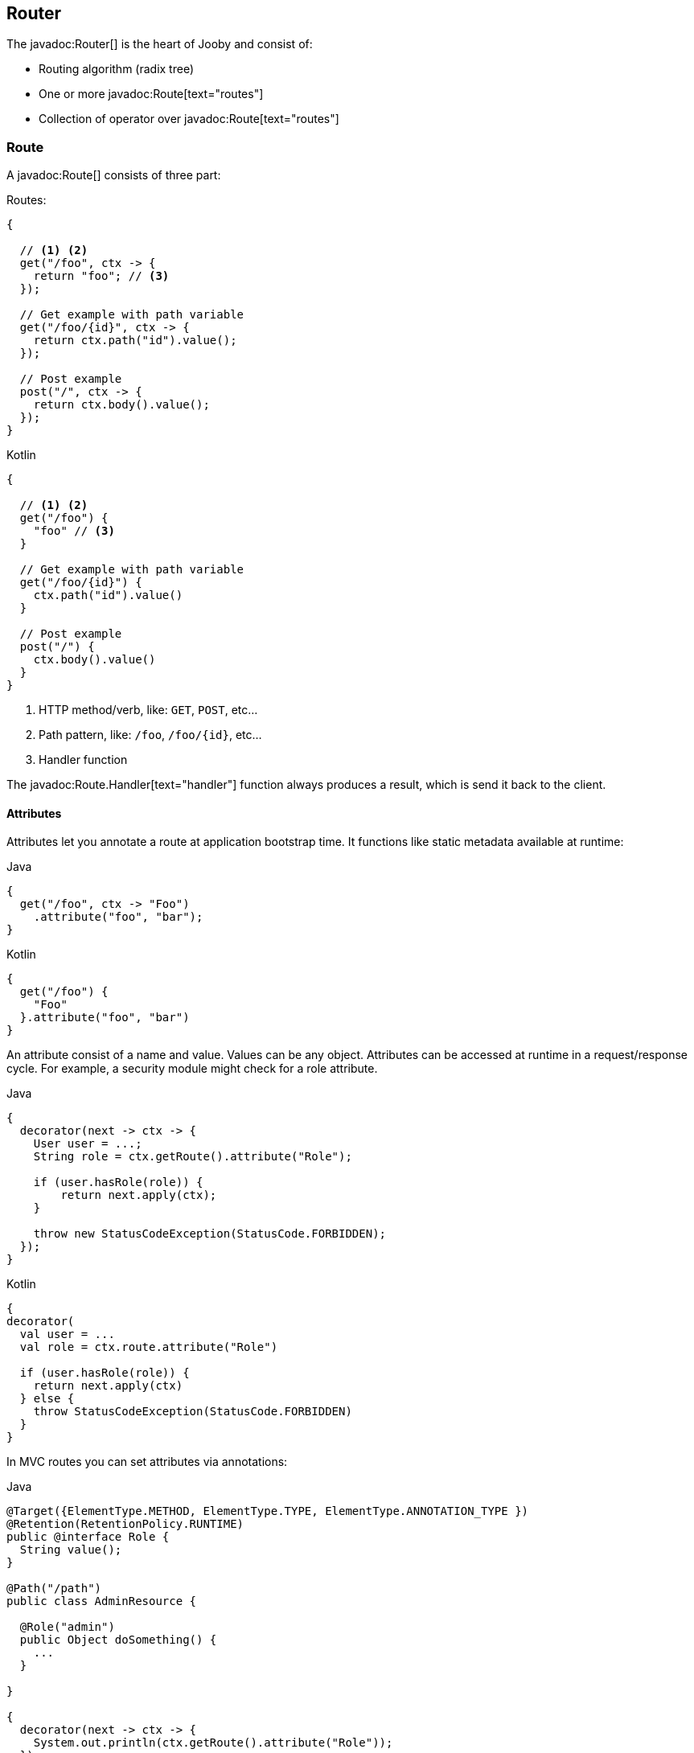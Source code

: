 == Router

The javadoc:Router[] is the heart of Jooby and consist of:

- Routing algorithm (radix tree)
- One or more javadoc:Route[text="routes"]
- Collection of operator over javadoc:Route[text="routes"]

=== Route

A javadoc:Route[] consists of three part:

.Routes:
[source, java, role="primary"]
----
{
  
  // <1> <2>
  get("/foo", ctx -> {
    return "foo"; // <3>
  });

  // Get example with path variable
  get("/foo/{id}", ctx -> {
    return ctx.path("id").value();
  });
  
  // Post example
  post("/", ctx -> {
    return ctx.body().value();
  });
}
----

.Kotlin
[source, kotlin, role="secondary"]
----
{
  
  // <1> <2>
  get("/foo") {
    "foo" // <3>
  }

  // Get example with path variable
  get("/foo/{id}") {
    ctx.path("id").value()
  }
  
  // Post example
  post("/") {
    ctx.body().value()
  }
}
----

<1> HTTP method/verb, like: `GET`, `POST`, etc...
<2> Path pattern, like: `/foo`, `/foo/{id}`, etc...
<3> Handler function

The javadoc:Route.Handler[text="handler"] function always produces a result, which is send it back
to the client.

==== Attributes

Attributes let you annotate a route at application bootstrap time. It functions like static metadata available at runtime:

.Java
[source, java, role="primary"]
----
{
  get("/foo", ctx -> "Foo")
    .attribute("foo", "bar");
}
----

.Kotlin
[source, kotlin, role="secondary"]
----
{
  get("/foo") {
    "Foo"
  }.attribute("foo", "bar")
}
----

An attribute consist of a name and value. Values can be any object.
Attributes can be accessed at runtime in a request/response cycle. For example, a security module might check for a role attribute.

.Java
[source, java, role="primary"]
----
{
  decorator(next -> ctx -> {
    User user = ...;
    String role = ctx.getRoute().attribute("Role"); 
    
    if (user.hasRole(role)) {
        return next.apply(ctx);
    }      
    
    throw new StatusCodeException(StatusCode.FORBIDDEN);                              
  });
}
----

.Kotlin
[source, kotlin, role="secondary"]
----
{
decorator(
  val user = ...
  val role = ctx.route.attribute("Role")

  if (user.hasRole(role)) {
    return next.apply(ctx)
  } else {      
    throw StatusCodeException(StatusCode.FORBIDDEN)
  }
}
----


In MVC routes you can set attributes via annotations:

.Java
[source, java, role="primary"]
----
@Target({ElementType.METHOD, ElementType.TYPE, ElementType.ANNOTATION_TYPE })
@Retention(RetentionPolicy.RUNTIME)
public @interface Role {
  String value();
}

@Path("/path")
public class AdminResource {

  @Role("admin")
  public Object doSomething() {
    ...
  }

}

{
  decorator(next -> ctx -> {
    System.out.println(ctx.getRoute().attribute("Role"));
  });
}
----

.Kotlin
[source, kotlin, role="secondary"]
----
@Target(AnnotationTarget.CLASS, AnnotationTarget.FUNCTION)
@Retention(AnnotationRetention.RUNTIME)
annotation class Role (val value: String)

@Path("/path")
class AdminResource {

  @Role("admin")
  fun doSomething() : Any {
    ...
  }

}

{
  decorator {
    println(ctx.route.attribute("Role"))
  }
}
----

The previous example will print: admin.
You can retrieve all the attributes of the route by calling `ctx.getRoute().getAttributes()`.

Any runtime annotation is automatically added as route attributes following these rules:
- If the annotation has a value method, then we use the annotation’s name as the attribute name.
- Otherwise, we use the method name as the attribute name.


=== Path Pattern

==== Static

.Java
[source, java, role="primary"]
----
{
  get("/foo", ctx -> "Foo");
}
----

.Koltin
[source, kotlin, role="secondary"]
----
{
  get("/foo") { "Foo" }
}
----

==== Variable

.Single path variable:
[source, java, role="primary"]
----
{
  // <1>
  get("/user/{id}", ctx -> {
    int id = ctx.path("id").intValue(); // <2>
    return id;
  });
}
----

.Kotlin
[source, kotlin, role="secondary"]
----
{
  // <1>
  get("/user/{id}") {
    val id = ctx.path("id").intValue() // <2>
    id
  }
}
----

<1> Defines a path variable `id`
<2> Retrieve the variable `id` as `int`

.Multiple path variables:
[source, java,role="primary"]
----
{
  // <1>
  get("/file/{file}.{ext}", ctx -> {
    String filename = ctx.path("file").value(); // <2>
    String ext = ctx.path("ext").value();   // <3>
    return filename + "." + ext;
  });
}
----

.Kotlin
[source, kotlin,role="secondary"]
----
{
  // <1>
  get("/file/{file}.{ext}") {
    val filename = ctx.path("file").value() // <2>
    val ext = ctx.path("ext").value()       // <3>
    filename + "." + ext
  }
}
----

<1> Defines two path variables: `file` and `ext`
<2> Retrieve string variable: `file`
<3> Retrieve string variable: `ext`

==== Regex

.Regex path variable:
[source, java, role="primary"]
----
{
  // <1>
  get("/user/{id:[0-9]+}", ctx -> {
    int id = ctx.path("id").intValue(); // <2>
    return id;
  });
}
----

.Kotlin
[source, kotlin, role="secondary"]
----
{
  // <1>
  get("/user/{id:[0-9]+}") {
    val id = ctx.path("id").intValue() // <2>
    id
  }
}`
----

<1> Defines a path variable: `id`. Regex expression is everything after the first `:`, like: `[0-9]+`
<2> Retrieve an int value

==== * Catchall

.catchall
[source, java, role="primary"]
----
{
  // <1>
  get("/articles/*", ctx -> {
    String catchall = ctx.path("*").value(); // <2>
    return catchall;
  });
  
  get("/articles/*path", ctx -> {
    String path = ctx.path("path").value(); // <3>
    return path;
  });
}
----

.Kotlin
[source, kotlin, role="secondary"]
----
{
  // <1>
  get("/articles/*") {
    val catchall = ctx.path("*").value() // <2>
    catchall
  }
  
  get("/articles/*path") {
    val path = ctx.path("path").value()  // <3>
    path
  }
}
----

<1> The trailing `*` defines a `catchall` pattern
<2> We access to the `catchall` value using the `*` character
<3> Same example, but this time we named the `catchall` pattern and we access to it using `path` 
variable name.

[NOTE]
====
A `catchall` pattern must be defined at the end of the path pattern.
====
 
=== Handler

Application logic goes inside a javadoc:Route.Handler[text=handler]. A 
javadoc:Route.Handler[text=handler] is a function that accepts a javadoc:Context[text=context] 
object and produces a `result`.

A javadoc:Context[text=context] allows you to interact with the `HTTP Request` and manipulate the 
`HTTP Response`.

[NOTE]
====
Incoming request matches exactly **ONE** route handler. If there is no handler, produces a `404`
response.
====

.Java
[source,java,role="primary"]
----
{
  get("/user/{id}", ctx -> ctx.path("id").value());  // <1>
  
  get("/user/me", ctx -> "my profile");              // <2>
  
  get("/users", ctx -> "users");                     // <3>
  
  get("/users", ctx -> "new users");                 // <4>
}
---- 

.Kotlin
[source,kotlin,role="secondary"]
----
{
  get("/user/{id}") { ctx.path("id").value() }  // <1>
  
  get("/user/me") { "my profile" }              // <2>
  
  get("/users") { "users" }                     // <3>
  
  get("/users") { "new users" }                 // <4>
}
----

Output:

<1> `GET /user/ppicapiedra` => `ppicapiedra`
<2> `GET /user/me` => `my profile`
<3> Unreachable => override it by next route
<4> `GET /users` => `new users` not `users`

Routes with most specific path pattern (`2` vs `1`) has more precedence. Also, is one or more routes
result in the same path pattern, like `3` and `4`, last registered route hides/overrides previous route.

==== Decorator

Cross cutting concerns such as response modification, verification, security, tracing, etc. is available
via javadoc:Route.Decorator[].

A `decorator` takes the `next` handler in the pipeline and produces a `new` handler:

[source,java]
----
interface Decorator {
  Handler apply(Handler next);
}
----

.Timing decorator example:
[source,java,role="primary"]
----
{
  decorator(next -> ctx -> {
    long start = System.currentTimeMillis();       // <1>

    Object response = next.apply(ctx);             // <2>

    long end = System.currentTimeMillis();
    long took = end - start;

    System.out.println("Took: " + took + "ms");   // <3>

    return response;                              // <4>
  });
  
  get("/", ctx -> {
    return "decorator";
  });
}
----

.Kotlin
[source,kotlin,role="secondary"]
----
{
  /** Kotlin uses implicit variables: `ctx` and `next` */
  decorator {
    val start = System.currentTimeMillis()  // <1>

    val response = next.apply(ctx)          // <2>

    val end = System.currentTimeMillis()
    val took = end - start

    println("Took: " + took + "ms")         // <3>

    response                                // <4>
  }
  
  get("/") {
    "decorator"
  }
}
----

<1> Saves start time
<2> Proceed with execution (pipeline)
<3> Compute and print latency
<4> Returns a response

[NOTE]
====
One or more decorator on top of a handler produces a new handler.
====

==== Before

The javadoc:Route.Before[text=before] filter runs before a `handler`.

A `before` filter takes a `context` as argument and don't produces a response. It expected to operates
via side effects (usually modifying the HTTP response).

[source,java]
----
interface Before {
  void apply(Context ctx);
}
----

.Example
[source,java,role="primary"]
----
{
  before(ctx -> {
    ctx.setResponseHeader("Server", "Jooby");
  });

  get("/", ctx -> {
    return "...";
  });
}
----

.Kotlin
[source,kotlin,role="secondary"]
----
{
  before {
    ctx.setResponseHeader("Server", "Jooby")
  }

  get("/") {
    "..."
  }
}
----

==== After

The javadoc:Route.After[text=after] filter runs after a `handler`.

An `after` filter takes three arguments. The first argument is the `HTTP context`, the second
argument is the result/response from a **functional handler** or `null` for **side-effects** handler,
the third and last argument is an exception generates from handler.

It expected to operates via side effects, usually modifying the HTTP response (if possible) or
for cleaning/trace execution.  

[source,java]
----
interface After {
  void apply(Context ctx, Object result, Throwable failure);
}
----

.Functional Handler:
[source,java,role="primary"]
----
{
  after((ctx, result, failure) -> {
    System.out.println(result);          <1>
    ctx.setResponseHeader("foo", "bar"); <2>
  });

  get("/", ctx -> {
    return "Jooby";
  });
}
----

.Kotlin
[source,kotlin,role="secondary"]
----
{
  after {
    println("Hello $result")             <1>
    ctx.setResponseHeader("foo", "bar")  <2>
  }

  get("/") {
    "Jooby"
  }
}
----

<1> Prints `Jooby`
<2> Add a response header (modifies the HTTP response)

If the target handler is a **functional** handler modification of HTTP response is allowed it.

For **side effects** handler the after filter is invoked with a `null` value and isn't allowed to modify the HTTP response.

.Side-Effect Handler:
[source,java,role="primary"]
----
{
  after((ctx, result, failure) -> {
    System.out.println(result);          <1>
    ctx.setResponseHeader("foo", "bar"); <2>
  });

  get("/", ctx -> {
    return ctx.send("Jooby");
  });
}
----

.Kotlin
[source,kotlin,role="secondary"]
----
{
  after {
    println("Hello $result")             <1>
    ctx.setResponseHeader("foo", "bar")  <2>
  }

  get("/") {
    ctx.send("Jooby")
  }
}
----

<1> Prints `null` (no value)
<2> Produces an error/exception

Exception occurs because response was already started and its impossible to alter/modify it.

Side-effects handler are all that make use of family of send methods, responseOutputStream and responseWriter.

You can check whenever you can modify the response by checking the state of javadoc:Context[isResponseStarted]:

.Safe After:
[source,java,role="primary"]
----
{
  after((ctx, result, failure) -> {
    if (ctx.isResponseStarted()) {
      // Don't modify response
    } else {
      // Safe to modify response
    }
  });
}
----

.Kotlin
[source,kotlin,role="secondary"]
----
{
  after {
    if (ctx.responseStarted) {
      // Don't modify response
    } else {
      // Safe to modify response
    }
  }
}
----

[NOTE]
====
An after handler is always invoked.
====

The next examples demonstrate some use cases for dealing with errored responses, but keep in mind
that an after handler is not a mechanism for handling and reporting exceptions that's is a task
for an <<error-handler, Error Handler>>.

.Run code depending of success or failure responses:
[source,java,role="primary"]
----
{
  after((ctx, result, failure) -> {
    if (failure == null) {
      db.commit();                   <1>
    } else {
      db.rollback();                 <2>
    }
  });
}
----

.Kotlin
[source,kotlin,role="secondary"]
----
{
  after {
    if (failure == null) {
      db.commit()                    <1>
    } else {
      db.rollback()                  <2>
    }
  }
}
----

Here the exception is still propagated given the chance to the <<error-handler, Error Handler>> to jump in.

.Recover fom exception and produces an alternative output:
[source,java,role="primary"]
----
{
  after((ctx, result, failure) -> {
    if (failure instanceOf MyBusinessException) {
      ctx.send("Recovering from something");        <1>
    }
  });
}
----

.Kotlin
[source,kotlin,role="secondary"]
----
{
  after {
    if (failure is MyBusinessException) {
      ctx.send("Recovering from something")         <1>
    }
  }
}
----

<1> Recover and produces an alternative output

Here the exception wont be propagated due we produces a response, so error handler won't be execute it.

In case where the after handler produces a new exception, that exception will be add to the original exception as suppressed exception.

.Suppressed exceptions:
[source,java,role="primary"]
----
{
  after((ctx, result, failure) -> {
    ...
    throw new AnotherException();
  });

  get("/", ctx -> {
    ...
    throw new OriginalException();
  });

  error((ctx, failure, code) -> {
    Throwable originalException = failure;                       <1>
    Throwable anotherException  = failure.getSuppressed()[0];    <2>
  });
}
----

.Kotlin
[source,kotlin,role="secondary"]
----
{
  after {
    ...
    throw AnotherException();
  }

  get("/") { ctx ->
    ...
    throw OriginalException()
  }

  error { ctx, failure, code) ->
    val originalException = failure                              <1>
    val anotherException  = failure.getSuppressed()[0]           <2>
  }
}
----

<1> Will be `OriginalException`
<2> Will be `AnotherException`

==== Complete

The javadoc:Route.Complete[text=complte] listener run at the completion of a request/response cycle
(i.e. when the request has been completely read, and the response has been fully written).

At this point it is too late to modify the exchange further. They are attached to a running context
(not like a decorator/before/after filters).

.Example
[source, java, role="primary"]
----
{
   decorator(next -> ctx -> {
     long start = System.currentTimeInMillis();
     ctx.onComplete(context -> {                      <1>
       long end = System.currentTimeInMillis();       <2>
       System.out.println("Took: " + (end - start));
     });
   });
}
----

.Kotlin
[source, kotlin, role="secondary"]
----
{
   decorator {
     val start = System.currentTimeInMillis()
     ctx.onComplete {                                 <1>
       val end = System.currentTimeInMillis()         <2>
       println("Took: " + (end - start))
     }
   }
}
----

<1> Attach a completion listener
<2> Run after response has been fully written

Completion listeners are invoked in reverse order.

=== Pipeline

Route pipeline (a.k.a route stack) is a composition of one or more decorator(s) tied to a single `handler`:

.Java
[source, java, role="primary"]
----
{
  // Increment +1
  decorator(next -> ctx -> {
    Number n = (Number) next.apply(ctx);
    return 1 + n.intValue();
  });

  // Increment +1
  decorator(next -> ctx -> {
    Number n = (Number) next.apply(ctx);
    return 1 + n.intValue();
  });
  
  get("/1", ctx -> 1); // <1>
  
  get("/2", ctx -> 2); // <2>
}
----

.Kotlin
[source, kotlin, role="secondary"]
----
{
  // Increment +1
  decorator {
    val n = next.apply(ctx) as Int
    1 + n
  }

  // Increment +1
  decorator {
    val n = next.apply(ctx) as Int
    1 + n
  }
  
  get("/1") { 1 } // <1>
  
  get("/2") { 2 } // <2>
}
----

Output:

<1> `/1` => `3`
<2> `/2` => `4`

Behind the scene, Jooby builds something like:

[source, java]
----
{
  // Increment +1
  var increment = decorator(next -> ctx -> {
    Number n = (Number) next.apply(ctx);
    return 1 + n.intValue();
  });

  Handler one = ctx -> 1;
  
  Handler two = ctx -> 2;
  
  Handler handler1 = increment.then(increment).then(one);
  Handler handler2 = increment.then(increment).then(two);
  
  get("/1", handler1);
  
  get("/2", handler2);
}
----

Any `decorator` defined on top of the handler will be stacked/chained into a new handler.

[NOTE]
.Decorator without path pattern
====

This was a hard decision to make, but we know is the right one. Jooby 1.x uses a path pattern to
define `filter`/`decorator`.

The `pipeline` in Jooby 1.x consists of multiple filters and handlers. They are match
sequentially one by one. The following `filter` is always executed in Jooby 1.x

.Jooby 1.x
[source, java]
----
{
   use("/*", (req, rsp, chain) -> {
     // remote call, db call 
   });

   // ...
}
----

Suppose there is a bot trying to access and causing lot of `404` responses (path doesn't exist).
In Jooby 1.x the `filter` is executed for every single request sent by the bot just to realize 
there is NO matching route and all we need is a `404`.

In Jooby 2.x this won't happen anymore. If there is a matching handler, the `pipeline` will be 
executed. Otherwise, nothing will do!

====

==== Order

Order follows the **what you see is what you get** approach. Routes are stacked in the way they were added/defined.

.Order example:
[source, java, role="primary"]
----
{
  // Increment +1
  decorator(next -> ctx -> {
    Number n = (Number) next.apply(ctx);
    return 1 + n.intValue();
  });

  get("/1", ctx -> 1);                // <1>
  
  // Increment +1
  decorator(next -> ctx -> {
    Number n = (Number) next.apply(ctx);
    return 1 + n.intValue();
  });

  get("/2", ctx -> 2);               // <2>
}
----

.Kotlin
[source, kotlin, role="secondary"]
----
{
  // Increment +1
  decorator {
    val n = next.apply(ctx) as Int
    1 + n
  }

  get("/1") { 1 }                // <1>
  
  // Increment +1
  decorator {
    val n = next.apply(ctx) as Int
    1 + n
  }

  get("/2") { 2 }                // <2>
}
----

Output:

<1> `/1` => `2`
<2> `/2` => `4` 

==== Scoped Decorator

The javadoc:Router[route, java.lang.Runnable] and javadoc:Router[path, java.lang.String, java.lang.Runnable] operators
are used to group one or more routes.
  
A `scoped decorator` looks like:

.Scoped decorator:
[source, java, role="primary"]
----
{
  // Increment +1
  decorator(next -> ctx -> {
    Number n = (Number) next.apply(ctx);
    return 1 + n.intValue();
  });

  route(() -> {                          // <1>
    // Multiply by 2
    decorator(next -> ctx -> {
      Number n = (Number) next.apply(ctx);
      return 2 * n.intValue();
    });
    
    get("/4", ctx -> 4);                 // <2>
  });
  
  get("/1", ctx -> 1);                   // <3>
}
----

.Kotlin
[source, kotlin, role="secondary"]
----
{
  // Increment +1
  decorator {
    val n = next.apply(ctx) as Int
    return 1 + n
  }

  route {                                // <1>
    // Multiply by 2
    decorator {
      val n = next.apply(ctx) as Int
      1 + n
    }
    
    get("/4") { 4 }               // <2>
  }
  
  get("/3") { 3 }                 // <3>
}
----

Output:

<1> Introduce a new scope via `route` operator
<2> `/4`  => `9`
<3> `/1`  => `2`

It is a normal `decorator` inside of one of the group operators.

=== Grouping routes

As showed previously, the javadoc:Router[route, java.lang.Runnable] operator push a new route `scope`
and allows you to selectively apply one or more routes.

.Route operator
[source,java,role="primary"]
----
{
  route(() -> {   

    get("/", ctx -> "Hello");

  });
}
----

.Kotlin
[source,kotlin,role="secondary"]
----
{
  route {

    get("/") {
      "Hello"
    }

  }
}
----

Route operator is for grouping one or more routes and apply cross cutting concerns to all them.

In similar fashion the javadoc:Router[path, java.lang.String, java.lang.Runnable] operator groups
one or more routes under a common path pattern.

.Routes with path prefix:
[source,java,role="primary"]
----
{
   path("/api/user", () -> {    // <1>
   
     get("/{id}", ctx -> ...);  // <2>
   
     get("/", ctx -> ...);      // <3>
     
     post("/", ctx -> ...);     // <4>
     
     ...
   }); 
}
----

.Kotlin
[source,kotlin,role="secondary"]
----
{
   path("/api/user") {     // <1>
   
     get("/{id}") { ...}   // <2>
   
     get("/") { ...}       // <3>
     
     post("/") { ...}      // <4>
     
     ...
   }); 
}
----

<1> Set common prefix `/api/user`
<2> `GET /api/user/{id}`
<3> `GET /api/user`
<4> `POST /api/user`


=== Composing routes

Composition is a technique for building modular applications. You can compose one or more
router/application into a new one.

Composition is available through the javadoc:Router[use, io.jooby.Router] operator:

.Composing
[source, java, role="primary"]
----
public class Foo extends Jooby {
  {
    get("/foo", Context::pathString);
  }
}

public class Bar extends Jooby {
  {
    get("/bar", Context::pathString);
  }
}

public class App extends Jooby {
  {
    use(new Foo());                     // <1>

    use(new Bar());                     // <2>

    get("/app", Context::pathString);   // <3>
  }
}
----

.Kotlin
[source, kotlin,role="secondary"]
----
class Foo: Kooby({
   
  get("/foo") { ctx.getRequestPath() }

})

class Bar: Kooby({
  
  get("/bar") { ctx.getRequestPath() }

})

class App: Kooby({
  use(Foo())                       // <1>

  use(Bar())                       // <2>

  get("/app") { ctx.getRequestPath() } // <3>
})
----

<1> Imports all routes from `Foo`. Output: `/foo` => `/foo`

<2> Imports all routes from `Bar`. Output: `/bar` => `/bar`

<3> Add more routes . Output `/app` => `/app`


.Composing with path prefix
[source,java,role="primary"]
----
public class Foo extends Jooby {
  {
    get("/foo", Context::pathString);
  }
}

public class App extends Jooby {
  {
    use("/prefix", new Foo());  // <1>
  }
}
----

.Kotlin
[source,kotlin,role="secondary"]
----
class Foo: Kooby({
   
  get("/foo") { ctx.getRequestPath() }

})

class App: Kooby({

  use("/prefix", Foo())  // <1>

})
----

<1> Now all routes from `Foo` will be prefixed with `/prefix`. Output: `/prefix/foo` => `/prefix/foo`

[TIP]
====
Composition is a great option for modularization. You can easily develop/test/deploy each 
application independently and compose them all in another application.

We do provide <<mvc-api, MVC API>> as another alternative for modularization.
====

=== Dynamic Routing

Dynamic routing is looks similar to <<composition, composition>> but enabled/disabled routes at runtime
using a `predicate`.

Suppose you own two version of an `API` and for some time you need to support both: `old` and `new` API:

.Dynamic Routing
[source,java,role="primary"]
----
public class V1 extends Jooby {
  {
    get("/api", ctx -> "v1");
  }
}

public class V2 extends Jooby {
  {
    get("/api", ctx -> "v2");
  }
}

public class App extends Jooby {
  {
    use(ctx -> ctx.header("version").value().equals("v1"), new V1()); // <1>

    use(ctx -> ctx.header("version").value().equals("v2"), new V2()); // <2>
  }
}
----

.Kotlin
[source,kotlin,role="secondary"]
----
class V1: Kooby({
  
  get("/api") { "v1" }

})

class V2: Kooby({
  
  get("/api") { "v2" }

})

class App: Kooby({

  use(ctx -> ctx.header("version").value().equals("v1"), V1()); // <1>

  use(ctx -> ctx.header("version").value().equals("v2"), V2()); // <2>

})
----

Output:

<1> `/api` => `v1`; when `version` header is `v1`
<2> `/api` => `v2`; when `version` header is `v2`

Done {love}!
